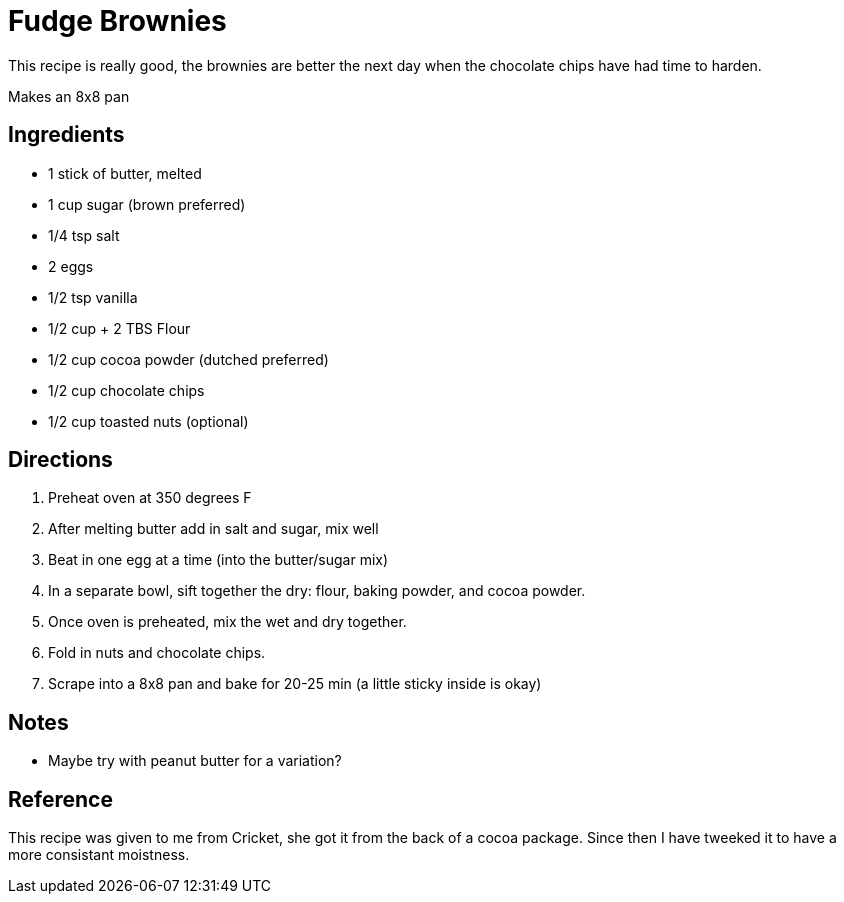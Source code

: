 = Fudge Brownies
This recipe is really good, the brownies are better the next day when the chocolate chips have had time to harden.

Makes an 8x8 pan

== Ingredients
 * 1 stick of butter, melted
 * 1 cup sugar (brown preferred)
 * 1/4 tsp salt
 * 2 eggs
 * 1/2 tsp vanilla
 * 1/2 cup + 2 TBS Flour
 * 1/2 cup cocoa powder (dutched preferred)
 * 1/2 cup chocolate chips
 * 1/2 cup toasted nuts (optional)


== Directions
 1. Preheat oven at 350 degrees F
 1. After melting butter add in salt and sugar, mix well
 1. Beat in one egg at a time (into the butter/sugar mix)
 1. In a separate bowl, sift together the dry: flour, baking powder, and cocoa powder.
 1. Once oven is preheated, mix the wet and dry together.
 1. Fold in nuts and chocolate chips.
 1. Scrape into a 8x8 pan and bake for 20-25 min (a little sticky inside is okay)

== Notes
 * Maybe try with peanut butter for a variation?

== Reference
This recipe was given to me from Cricket, she got it from the back of a cocoa package. Since then I have tweeked it to have a more consistant moistness.
